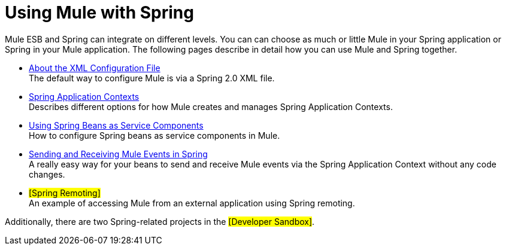 = Using Mule with Spring

Mule ESB and Spring can integrate on different levels. You can can choose as much or little Mule in your Spring application or Spring in your Mule application. The following pages describe in detail how you can use Mule and Spring together.

* link:/documentation-3.2/display/32X/About+the+XML+Configuration+File[About the XML Configuration File] +
The default way to configure Mule is via a Spring 2.0 XML file.

* link:/documentation-3.2/display/32X/Spring+Application+Contexts[Spring Application Contexts] +
Describes different options for how Mule creates and manages Spring Application Contexts.

* link:/documentation-3.2/display/32X/Using+Spring+Beans+as+Service+Components[Using Spring Beans as Service Components] +
How to configure Spring beans as service components in Mule.

* link:/documentation-3.2/display/32X/Sending+and+Receiving+Mule+Events+in+Spring[Sending and Receiving Mule Events in Spring] +
A really easy way for your beans to send and receive Mule events via the Spring Application Context without any code changes.

* #[Spring Remoting]# +
An example of accessing Mule from an external application using Spring remoting.

Additionally, there are two Spring-related projects in the #[Developer Sandbox]#.
